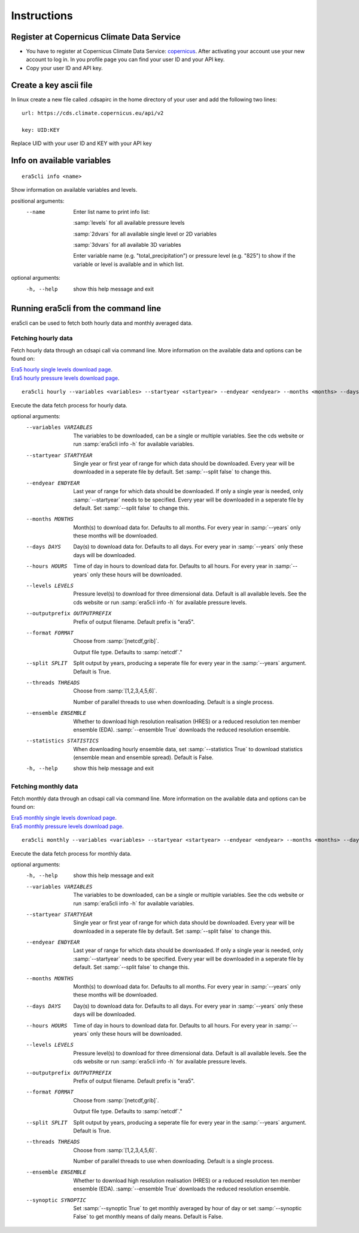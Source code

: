Instructions
------------

Register at Copernicus Climate Data Service
~~~~~~~~~~~~~~~~~~~~~~~~~~~~~~~~~~~~~~~~~~~

-  You have to register at Copernicus Climate Data Service:
   `copernicus <https://cds.climate.copernicus.eu/user/register?destination=%2F%23!%2Fhome>`__.
   After activating your account use your new account to log in. In you
   profile page you can find your user ID and your API key.

-  Copy your user ID and API key.

Create a key ascii file
~~~~~~~~~~~~~~~~~~~~~~~

In linux create a new file called .cdsapirc in the home directory of your user and add
the following two lines:

::

   url: https://cds.climate.copernicus.eu/api/v2

   key: UID:KEY 

Replace UID with your user ID and KEY with your API key

Info on available variables
~~~~~~~~~~~~~~~~~~~~~~~~~~~

::

   era5cli info <name>

Show information on available variables and levels.

positional arguments:
 --name       Enter list name to print info list:

              :samp:`levels` for all available pressure levels 

              :samp:`2dvars` for all available single level or 2D
              variables

              :samp:`3dvars` for all available 3D variables 

              Enter variable name (e.g. "total_precipitation")
              or pressure level (e.g. "825") to show if the
              variable or level is available and in which list.

optional arguments:
  -h, --help  show this help message and exit


Running era5cli from the command line
~~~~~~~~~~~~~~~~~~~~~~~~~~~~~~~~~~~~~~~~~~~
era5cli can be used to fetch both hourly data and monthly averaged data.


Fetching hourly data
====================

Fetch hourly data through an cdsapi call via command line. More information on the available data and options can be found on:

| `Era5 hourly single levels download page <https://cds.climate.copernicus.eu/cdsapp#!/dataset/reanalysis-era5-single-levels?tab=overview>`_.
| `Era5 hourly pressure levels download page <https://cds.climate.copernicus.eu/cdsapp#!/dataset/reanalysis-era5-pressure-levels?tab=overview>`_.

::

   era5cli hourly --variables <variables> --startyear <startyear> --endyear <endyear> --months <months> --days <days> --hours <hours> --levels <levels> --outputprefix <outputprefix> --format <fileformat> --split <split> --threads <threads> --ensemble <ensemble> --statistics <statistics>

Execute the data fetch process for hourly data.

optional arguments:
  --variables VARIABLES
                        The variables to be downloaded, can be a single
                        or multiple variables. See the cds
                        website or run :samp:`era5cli info -h` for available
                        variables.
  --startyear STARTYEAR
                        Single year or first year of range for which
                        data should be downloaded.
                        Every year will be downloaded in a seperate file
                        by default. Set :samp:`--split false` to change this.
  --endyear ENDYEAR     
                        Last year of range for which  data should be
                        downloaded. If only a single year is needed, only
                        :samp:`--startyear` needs to be specified.
                        Every year will be downloaded in a seperate file
                        by default. Set :samp:`--split false` to change this.
  --months MONTHS
                        Month(s) to download data for. Defaults to all
                        months. For every year in :samp:`--years` only these
                        months will be downloaded.
  --days DAYS
                        Day(s) to download data for. Defaults to all days.
                        For every year in :samp:`--years` only these days will
                        be downloaded.
  --hours HOURS
                        
                        Time of day in hours to download data for.
                        Defaults to all hours. For every year in
                        :samp:`--years` only these hours will be downloaded.
  --levels LEVELS
                        Pressure level(s) to download for three
                        dimensional data. Default is all available
                        levels. See the cds website or run :samp:`era5cli info
                        -h` for available pressure levels.
  --outputprefix OUTPUTPREFIX
                        
                        Prefix of output filename. Default prefix is
                        "era5".
  --format FORMAT
                        Choose from :samp:`[netcdf,grib]`.

                        Output file type. Defaults to :samp:`netcdf`."
  --split SPLIT         
                        Split output by years, producing a seperate file
                        for every year in the :samp:`--years` argument. Default
                        is True.
  --threads THREADS
                        Choose from :samp:`[1,2,3,4,5,6]`.

                        Number of parallel threads to use when
                        downloading. Default is a single process.
  --ensemble ENSEMBLE   
                        Whether to download high resolution realisation
                        (HRES) or a reduced resolution ten member ensemble
                        (EDA). :samp:`--ensemble True` downloads the reduced
                        resolution ensemble.
  --statistics STATISTICS
                        
                        When downloading hourly ensemble data, set
                        :samp:`--statistics True` to download statistics
                        (ensemble mean and ensemble spread). Default is
                        False.
  -h, --help            show this help message and exit


Fetching monthly data
=====================

Fetch monthly data through an cdsapi call via command line. More information on the available data and options can be found on:

| `Era5 monthly single levels download page <https://cds.climate.copernicus.eu/cdsapp#!/dataset/reanalysis-era5-single-levels-monthly-means?tab=overview>`_.
| `Era5 monthly pressure levels download page <https://cds.climate.copernicus.eu/cdsapp#!/dataset/reanalysis-era5-pressure-levels-monthly-means?tab=overview>`_.

::

   era5cli monthly --variables <variables> --startyear <startyear> --endyear <endyear> --months <months> --days <days> --hours <hours> --levels <levels> --outputprefix <outputprefix> --format <fileformat> --split <split> --threads <threads> --ensemble <ensemble> --synoptic <synoptic>

Execute the data fetch process for monthly data.

optional arguments:
  -h, --help            show this help message and exit
  --variables VARIABLES
                        The variables to be downloaded, can be a single
                        or multiple variables. See the cds
                        website or run :samp:`era5cli info -h` for available
                        variables.
  --startyear STARTYEAR
                        Single year or first year of range for which
                        data should be downloaded.
                        Every year will be downloaded in a seperate file
                        by default. Set :samp:`--split false` to change this.
  --endyear ENDYEAR     
                        Last year of range for which  data should be
                        downloaded. If only a single year is needed, only
                        :samp:`--startyear` needs to be specified.
                        Every year will be downloaded in a seperate file
                        by default. Set :samp:`--split false` to change this.
  --months MONTHS
                        Month(s) to download data for. Defaults to all
                        months. For every year in :samp:`--years` only these
                        months will be downloaded.
  --days DAYS
                        Day(s) to download data for. Defaults to all days.
                        For every year in :samp:`--years` only these days will
                        be downloaded.
  --hours HOURS                        
                        Time of day in hours to download data for.
                        Defaults to all hours. For every year in
                        :samp:`--years` only these hours will be downloaded.
  --levels LEVELS
                        Pressure level(s) to download for three
                        dimensional data. Default is all available
                        levels. See the cds website or run :samp:`era5cli info
                        -h` for available pressure levels.
  --outputprefix OUTPUTPREFIX                        
                        Prefix of output filename. Default prefix is
                        "era5".
  --format FORMAT
                        Choose from :samp:`[netcdf,grib]`.

                        Output file type. Defaults to :samp:`netcdf`."
  --split SPLIT         
                        Split output by years, producing a seperate file
                        for every year in the :samp:`--years` argument. Default
                        is True.
  --threads THREADS
                        Choose from :samp:`[1,2,3,4,5,6]`.

                        Number of parallel threads to use when
                        downloading. Default is a single process.
  --ensemble ENSEMBLE   
                        Whether to download high resolution realisation
                        (HRES) or a reduced resolution ten member ensemble
                        (EDA). :samp:`--ensemble True` downloads the reduced
                        resolution ensemble.
  --synoptic SYNOPTIC   
                        Set :samp:`--synoptic True` to get monthly averaged
                        by hour of day or set :samp:`--synoptic False` to get
                        monthly means of daily means. Default is False.
